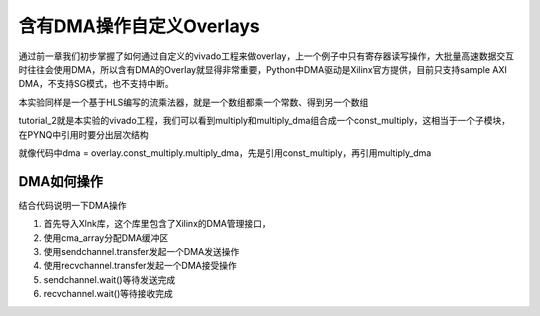 含有DMA操作自定义Overlays
==============================

通过前一章我们初步掌握了如何通过自定义的vivado工程来做overlay，上一个例子中只有寄存器读写操作，大批量高速数据交互时往往会使用DMA，所以含有DMA的Overlay就显得非常重要，Python中DMA驱动是Xilinx官方提供，目前只支持sample AXI DMA，不支持SG模式，也不支持中断。

本实验同样是一个基于HLS编写的流乘法器，就是一个数组都乘一个常数、得到另一个数组

.. image:: images/05_media/image1.png
      
tutorial_2就是本实验的vivado工程，我们可以看到multiply和multiply_dma组合成一个const_multiply，这相当于一个子模块，在PYNQ中引用时要分出层次结构

.. image:: images/05_media/image2.png
      
就像代码中dma = overlay.const_multiply.multiply_dma，先是引用const_multiply，再引用multiply_dma

.. image:: images/05_media/image3.png
      
DMA如何操作
-----------

结合代码说明一下DMA操作

1. 首先导入Xlnk库，这个库里包含了Xilinx的DMA管理接口，

2. 使用cma_array分配DMA缓冲区

3. 使用sendchannel.transfer发起一个DMA发送操作

4. 使用recvchannel.transfer发起一个DMA接受操作

5. sendchannel.wait()等待发送完成

6. recvchannel.wait()等待接收完成

.. image:: images/05_media/image4.png
      